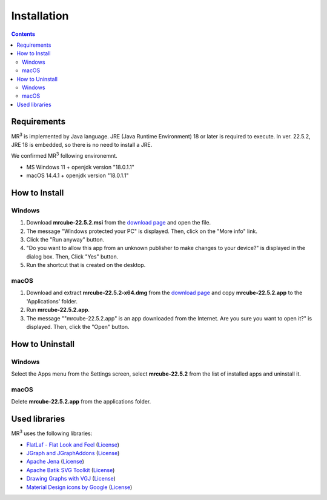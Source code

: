 Installation
============

.. contents:: Contents
   :depth: 2


Requirements
------------
MR\ :sup:`3` \ is implemented by Java language. JRE (Java Runtime Environment) 18 or later is required to execute. In ver. 22.5.2, JRE 18 is embedded, so there is no need to install a JRE.

We confirmed MR\ :sup:`3` \ following environemnt.

* MS Windows 11 + openjdk version "18.0.1.1"
* macOS 14.4.1 + openjdk version "18.0.1.1" 

How to Install
--------------
Windows
^^^^^^^^^^^^^^^^^^^^^^^^^^^^^
#. Download **mrcube-22.5.2.msi** from the `download page <https://github.com/mr-3/mrcube/releases>`_ and open the file.
#. The message "Windows protected your PC" is displayed. Then, click on the "More info" link.
#. Click the "Run anyway" button.
#. "Do you want to allow this app from an unknown publisher to make changes to your device?" is displayed in the dialog box. Then, Click "Yes" button.
#. Run the shortcut that is created on the desktop.

macOS
^^^^^^^^^^^^^^^^^^^^^^^^^^^^^
#. Download and extract **mrcube-22.5.2-x64.dmg** from the `download page <https://github.com/mr-3/mrcube/releases>`_ and copy **mrcube-22.5.2.app** to the 'Applications' folder.
#. Run **mrcube-22.5.2.app**.
#.  The message "\"mrcube-22.5.2.app\" is an app downloaded from the Internet. Are you sure you want to open it?" is displayed. Then, click the "Open" button.

How to Uninstall
----------------
Windows
^^^^^^^^^^^^^^^^^^^^^^^^^^^^^
Select the Apps menu from the Settings screen, select **mrcube-22.5.2** from the list of installed apps and uninstall it.

macOS
^^^^^^^^^^^^^^^^^^^^^^^^^^^^^
Delete **mrcube-22.5.2.app** from the applications folder.


Used libraries
--------------
MR\ :sup:`3` \ uses the following libraries: 

* `FlatLaf - Flat Look and Feel <https://www.formdev.com/flatlaf/>`_ (`License <http://www.apache.org/licenses/LICENSE-2.0>`__)
* `JGraph and JGraphAddons <http://www.jgraph.com/>`_ (`License <https://github.com/jgraph/legacy-jgraph5/blob/master/LICENSE>`__)
* `Apache Jena <https://jena.apache.org/>`_ (`License <http://www.apache.org/licenses/LICENSE-2.0>`__) 
* `Apache Batik SVG Toolkit <https://xmlgraphics.apache.org/batik/>`_ (`License <https://xmlgraphics.apache.org/batik/license.html>`__)
* `Drawing Graphs with VGJ <http://www.eng.auburn.edu/department/cse/research/graph_drawing/graph_drawing.html>`_ (`License <http://www.eng.auburn.edu/department/cse/research/graph_drawing/COPYING>`__)
* `Material Design icons by Google <https://github.com/google/material-design-icons>`_ (`License <https://www.apache.org/licenses/LICENSE-2.0.txt>`__)